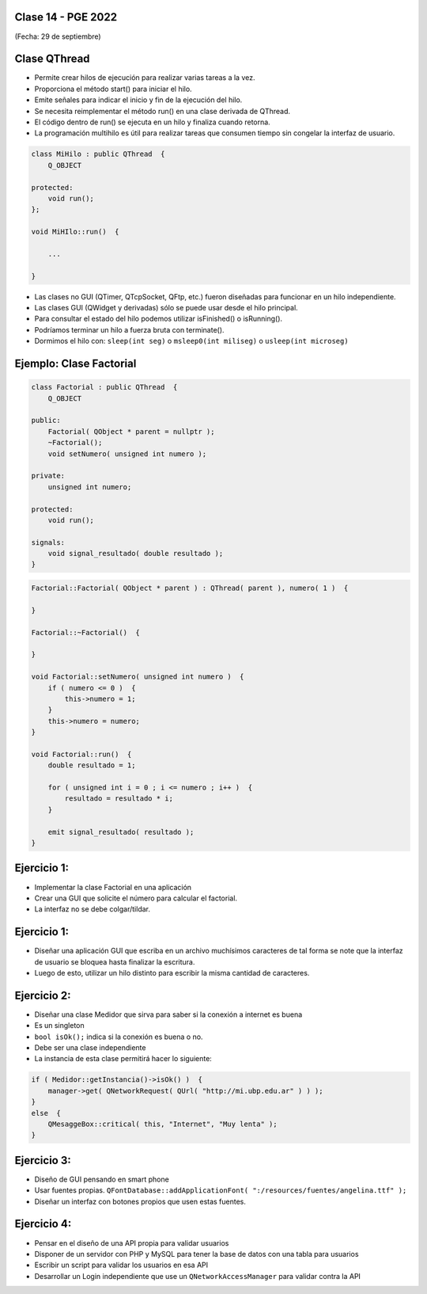 .. -*- coding: utf-8 -*-

.. _rcs_subversion:

Clase 14 - PGE 2022
===================
(Fecha: 29 de septiembre)




Clase QThread
============

- Permite crear hilos de ejecución para realizar varias tareas a la vez. 
- Proporciona el método start() para iniciar el hilo.
- Emite señales para indicar el inicio y fin de la ejecución del hilo.
- Se necesita reimplementar el método run() en una clase derivada de QThread.
- El código dentro de run() se ejecuta en un hilo y finaliza cuando retorna.
- La programación multihilo es útil para realizar tareas que consumen tiempo sin congelar la interfaz de usuario.

.. code-block:: c++

	class MiHilo : public QThread  {
	    Q_OBJECT

	protected:
	    void run();
	};

	void MiHIlo::run()  {

	    ...

	}

	
- Las clases no GUI (QTimer, QTcpSocket, QFtp, etc.) fueron diseñadas para funcionar en un hilo independiente.
- Las clases GUI (QWidget y derivadas) sólo se puede usar desde el hilo principal.
- Para consultar el estado del hilo podemos utilizar isFinished() o isRunning().
- Podríamos terminar un hilo a fuerza bruta con terminate().
- Dormimos el hilo con: ``sleep(int seg)`` o ``msleep0(int miliseg)`` o ``usleep(int microseg)``


Ejemplo: Clase Factorial
========================

.. code-block:: c++

	class Factorial : public QThread  {
	    Q_OBJECT

	public:
	    Factorial( QObject * parent = nullptr );
	    ~Factorial();
	    void setNumero( unsigned int numero );

	private:
	    unsigned int numero;

	protected:
	    void run();

	signals:
	    void signal_resultado( double resultado );
	}

.. code-block:: c++

	Factorial::Factorial( QObject * parent ) : QThread( parent ), numero( 1 )  {

	}

	Factorial::~Factorial()  {  

	}

	void Factorial::setNumero( unsigned int numero )  {
	    if ( numero <= 0 )  {
	        this->numero = 1;
	    }
	    this->numero = numero;
	}

	void Factorial::run()  {
	    double resultado = 1;

	    for ( unsigned int i = 0 ; i <= numero ; i++ )  {
	        resultado = resultado * i;
	    }

	    emit signal_resultado( resultado );
	}


Ejercicio 1:
============

- Implementar la clase Factorial en una aplicación
- Crear una GUI que solicite el número para calcular el factorial.
- La interfaz no se debe colgar/tildar.

Ejercicio 1:
============
	
- Diseñar una aplicación GUI que escriba en un archivo muchísimos caracteres de tal forma se note que la interfaz de usuario se bloquea hasta finalizar la escritura.
- Luego de esto, utilizar un hilo distinto para escribir la misma cantidad de caracteres.

Ejercicio 2:
============

- Diseñar una clase Medidor que sirva para saber si la conexión a internet es buena
- Es un singleton
- ``bool isOk();`` indica si la conexión es buena o no.
- Debe ser una clase independiente
- La instancia de esta clase permitirá hacer lo siguiente:

.. code-block:: c++

	if ( Medidor::getInstancia()->isOk() )  {
	    manager->get( QNetworkRequest( QUrl( "http://mi.ubp.edu.ar" ) ) );
	} 
	else  {
	    QMesaggeBox::critical( this, "Internet", "Muy lenta" );
	}


Ejercicio 3:
============

- Diseño de GUI pensando en smart phone
- Usar fuentes propias. ``QFontDatabase::addApplicationFont( ":/resources/fuentes/angelina.ttf" );``
- Diseñar un interfaz con botones propios que usen estas fuentes.


Ejercicio 4:
============

- Pensar en el diseño de una API propia para validar usuarios
- Disponer de un servidor con PHP y MySQL para tener la base de datos con una tabla para usuarios
- Escribir un script para validar los usuarios en esa API
- Desarrollar un Login independiente que use un ``QNetworkAccessManager`` para validar contra la API








